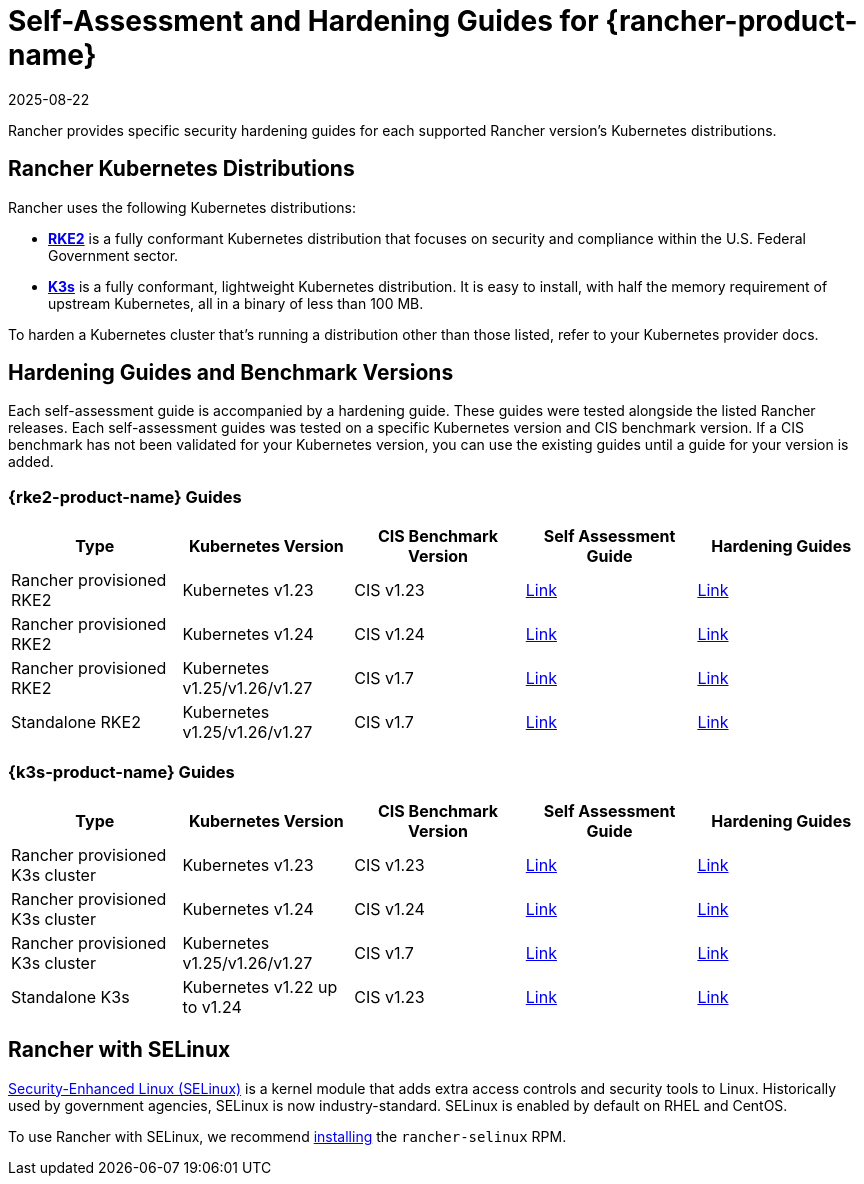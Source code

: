 = Self-Assessment and Hardening Guides for {rancher-product-name}
:revdate: 2025-08-22
:page-revdate: {revdate}

Rancher provides specific security hardening guides for each supported Rancher version's Kubernetes distributions.

== Rancher Kubernetes Distributions

Rancher uses the following Kubernetes distributions:

* https://documentation.suse.com/cloudnative/rke2/latest/en/introduction.html[*RKE2*] is a fully conformant Kubernetes distribution that focuses on security and compliance within the U.S. Federal Government sector.
* https://documentation.suse.com/cloudnative/k3s/latest/en/introduction.html[*K3s*] is a fully conformant, lightweight Kubernetes distribution. It is easy to install, with half the memory requirement of upstream Kubernetes, all in a binary of less than 100 MB.

To harden a Kubernetes cluster that's running a distribution other than those listed, refer to your Kubernetes provider docs.

== Hardening Guides and Benchmark Versions

Each self-assessment guide is accompanied by a hardening guide. These guides were tested alongside the listed Rancher releases. Each self-assessment guides was tested on a specific Kubernetes version and CIS benchmark version. If a CIS benchmark has not been validated for your Kubernetes version, you can use the existing guides until a guide for your version is added.

=== {rke2-product-name} Guides

|===
| Type | Kubernetes Version | CIS Benchmark Version | Self Assessment Guide | Hardening Guides

| Rancher provisioned RKE2
| Kubernetes v1.23
| CIS v1.23
| xref:security/hardening-guides/rke2/self-assessment-guide-with-cis-v1.23-k8s-v1.23.adoc[Link]
| xref:security/hardening-guides/rke2/rke2.adoc[Link]

| Rancher provisioned RKE2
| Kubernetes v1.24
| CIS v1.24
| xref:security/hardening-guides/rke2/self-assessment-guide-with-cis-v1.24-k8s-v1.24.adoc[Link]
| xref:security/hardening-guides/rke2/rke2.adoc[Link]

| Rancher provisioned RKE2
| Kubernetes v1.25/v1.26/v1.27
| CIS v1.7
| xref:security/hardening-guides/rke2/self-assessment-guide-with-cis-v1.7-k8s-v1.25-v1.26-v1.27.adoc[Link]
| xref:security/hardening-guides/rke2/rke2.adoc[Link]

| Standalone RKE2
| Kubernetes v1.25/v1.26/v1.27
| CIS v1.7
| https://documentation.suse.com/cloudnative/rke2/latest/en/security/cis_self_assessment123.html[Link]
| https://documentation.suse.com/cloudnative/rke2/latest/en/security/hardening_guide.html[Link]
|===

=== {k3s-product-name} Guides

|===
| Type | Kubernetes Version | CIS Benchmark Version | Self Assessment Guide | Hardening Guides

| Rancher provisioned K3s cluster
| Kubernetes v1.23
| CIS v1.23
| xref:security/hardening-guides/k3s/self-assessment-guide-with-cis-v1.23-k8s-v1.23.adoc[Link]
| xref:security/hardening-guides/k3s/k3s.adoc[Link]

| Rancher provisioned K3s cluster
| Kubernetes v1.24
| CIS v1.24
| xref:security/hardening-guides/k3s/self-assessment-guide-with-cis-v1.24-k8s-v1.24.adoc[Link]
| xref:security/hardening-guides/k3s/k3s.adoc[Link]

| Rancher provisioned K3s cluster
| Kubernetes v1.25/v1.26/v1.27
| CIS v1.7
| xref:security/hardening-guides/k3s/self-assessment-guide-with-cis-v1.7-k8s-v1.25-v1.26-v1.27.adoc[Link]
| xref:security/hardening-guides/k3s/k3s.adoc[Link]

| Standalone K3s
| Kubernetes v1.22 up to v1.24
| CIS v1.23
| https://documentation.suse.com/cloudnative/k3s/latest/en/security/self-assessment-1.8.html[Link]
| https://documentation.suse.com/cloudnative/k3s/latest/en/security/hardening-guide.html[Link]
|===

== Rancher with SELinux

https://en.wikipedia.org/wiki/Security-Enhanced_Linux[Security-Enhanced Linux (SELinux)] is a kernel module that adds extra access controls and security tools to Linux. Historically used by government agencies, SELinux is now industry-standard. SELinux is enabled by default on RHEL and CentOS.

To use Rancher with SELinux, we recommend xref:security/selinux-rpm/about-rancher-selinux.adoc[installing] the `rancher-selinux` RPM.
